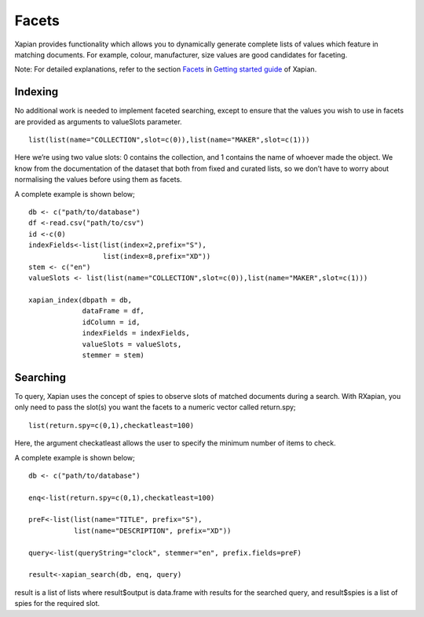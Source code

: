 Facets
======

Xapian provides functionality which allows you to dynamically generate complete lists of values which feature in matching documents. For example, colour, manufacturer, size values are good candidates for faceting. 

Note: For detailed explanations, refer to the section `Facets <http://getting-started-with-xapian.readthedocs.io/en/latest/howtos/facets.html>`_ in `Getting started guide <http://getting-started-with-xapian.readthedocs.io/en/latest/index.html>`_ of Xapian.


Indexing
--------

No additional work is needed to implement faceted searching, except to ensure that the values you wish to use in facets are provided as arguments to valueSlots parameter.

::

  list(list(name="COLLECTION",slot=c(0)),list(name="MAKER",slot=c(1)))

Here we’re using two value slots: 0 contains the collection, and 1 contains the name of whoever made the object. We know from the documentation of the dataset that both from fixed and curated lists, so we don’t have to worry about normalising the values before using them as facets.

A complete example is shown below;

::

  db <- c("path/to/database")
  df <-read.csv("path/to/csv")
  id <-c(0)
  indexFields<-list(list(index=2,prefix="S"),
		    list(index=8,prefix="XD"))
  stem <- c("en")
  valueSlots <- list(list(name="COLLECTION",slot=c(0)),list(name="MAKER",slot=c(1)))

  xapian_index(dbpath = db,
               dataFrame = df,
               idColumn = id,
               indexFields = indexFields,
               valueSlots = valueSlots,
               stemmer = stem)

Searching
---------

To query, Xapian uses the concept of spies to observe slots of matched documents during a search. With RXapian, you only need to pass the slot(s) you want the facets to a numeric vector called return.spy;

::

  list(return.spy=c(0,1),checkatleast=100)

Here, the argument checkatleast allows the user to specify the minimum number of items to check. 

A complete example is shown below;

::
 
 db <- c("path/to/database")
 
 enq<-list(return.spy=c(0,1),checkatleast=100)

 preF<-list(list(name="TITLE", prefix="S"),
            list(name="DESCRIPTION", prefix="XD"))

 query<-list(queryString="clock", stemmer="en", prefix.fields=preF)

 result<-xapian_search(db, enq, query)

result is a list of lists where result$output is data.frame with results for the searched query,
and result$spies is a list of spies for the required slot.

